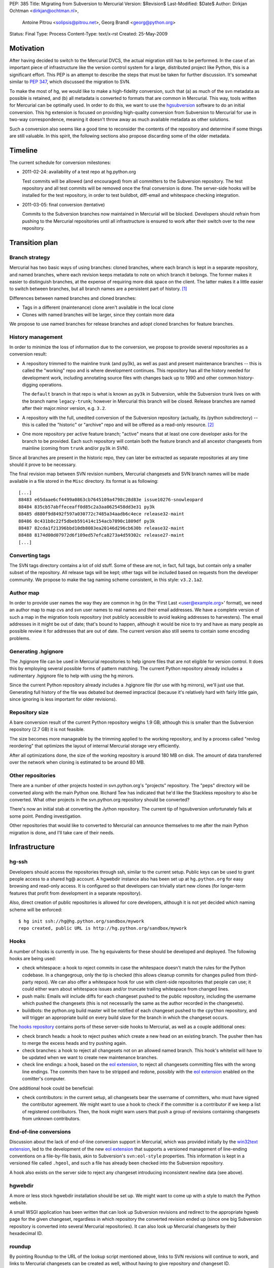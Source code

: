 PEP: 385
Title: Migrating from Subversion to Mercurial
Version: $Revision$
Last-Modified: $Date$
Author: Dirkjan Ochtman <dirkjan@ochtman.nl>,
        Antoine Pitrou <solipsis@pitrou.net>,
        Georg Brandl <georg@python.org>
Status: Final
Type: Process
Content-Type: text/x-rst
Created: 25-May-2009


Motivation
==========

After having decided to switch to the Mercurial DVCS, the actual
migration still has to be performed.  In the case of an important
piece of infrastructure like the version control system for a large,
distributed project like Python, this is a significant effort.  This
PEP is an attempt to describe the steps that must be taken for further
discussion.  It's somewhat similar to :pep:`347`, which discussed the
migration to SVN.

To make the most of hg, we would like to make a high-fidelity
conversion, such that (a) as much of the svn metadata as possible is
retained, and (b) all metadata is converted to formats that are common
in Mercurial.  This way, tools written for Mercurial can be optimally
used.  In order to do this, we want to use the `hgsubversion`_
software to do an initial conversion.  This hg extension is focused on
providing high-quality conversion from Subversion to Mercurial for use
in two-way correspondence, meaning it doesn't throw away as much
available metadata as other solutions.

Such a conversion also seems like a good time to reconsider the
contents of the repository and determine if some things are still
valuable.  In this spirit, the following sections also propose
discarding some of the older metadata.

.. _hgsubversion: http://bitbucket.org/durin42/hgsubversion/


Timeline
========

The current schedule for conversion milestones:

- 2011-02-24: availability of a test repo at hg.python.org

  Test commits will be allowed (and encouraged) from all committers to
  the Subversion repository.  The test repository and all test commits
  will be removed once the final conversion is done.  The server-side
  hooks will be installed for the test repository, in order to test
  buildbot, diff-email and whitespace checking integration.

- 2011-03-05: final conversion (tentative)

  Commits to the Subversion branches now maintained in Mercurial will
  be blocked.  Developers should refrain from pushing to the Mercurial
  repositories until all infrastructure is ensured to work after their
  switch over to the new repository.


Transition plan
===============

Branch strategy
---------------

Mercurial has two basic ways of using branches: cloned branches, where
each branch is kept in a separate repository, and named branches,
where each revision keeps metadata to note on which branch it belongs.
The former makes it easier to distinguish branches, at the expense of
requiring more disk space on the client.  The latter makes it a little
easier to switch between branches, but all branch names are a
persistent part of history. [1]_

Differences between named branches and cloned branches:

* Tags in a different (maintenance) clone aren't available in the
  local clone
* Clones with named branches will be larger, since they contain more
  data

We propose to use named branches for release branches and adopt cloned
branches for feature branches.


History management
------------------

In order to minimize the loss of information due to the conversion, we
propose to provide several repositories as a conversion result:

* A repository trimmed to the mainline trunk (and py3k), as well as
  past and present maintenance branches -- this is called the
  "working" repo and is where development continues.  This repository has
  all the history needed for development work, including annotating
  source files with changes back up to 1990 and other common history-digging
  operations.

  The ``default`` branch in that repo is what is known as ``py3k`` in
  Subversion, while the Subversion trunk lives on with the branch name
  ``legacy-trunk``; however in Mercurial this branch will be closed.
  Release branches are named after their major.minor version, e.g. ``3.2``.

* A repository with the full, unedited conversion of the Subversion
  repository (actually, its /python subdirectory) -- this is called
  the "historic" or "archive" repo and will be offered as a read-only
  resource. [2]_

* One more repository per active feature branch; "active" means that
  at least one core developer asks for the branch to be provided.  Each
  such repository will contain both the feature branch and all ancestor
  changesets from mainline (coming from ``trunk`` and/or ``py3k`` in SVN).

Since all branches are present in the historic repo, they can later be
extracted as separate repositories at any time should it prove to be
necessary.

The final revision map between SVN revision numbers, Mercurial changesets
and SVN branch names will be made available in a file stored in the ``Misc``
directory.  Its format is as following::

    [...]
    88483 e65daae6cf4499a0863cb7645109a4798c28d83e issue10276-snowleopard
    88484 835cb57abffeceaff0d85c2a3aa0625458dd3e31 py3k
    88485 d880f9d8492f597a030772c7485a34aadb6c4ece release32-maint
    88486 0c431b8c22f5dbeb591414c154acb7890c1809df py3k
    88487 82cda1f21396bbd10db8083ea20146d296cb630b release32-maint
    88488 8174d00d07972d6f109ed57efca8273a4d59302c release27-maint
    [...]


Converting tags
---------------

The SVN tags directory contains a lot of old stuff.  Some of these are
not, in fact, full tags, but contain only a smaller subset of the
repository.  All release tags will be kept; other tags will be
included based on requests from the developer community.  We propose
to make the tag naming scheme consistent, in this style: ``v3.2.1a2``.


Author map
----------

In order to provide user names the way they are common in hg (in the
'First Last <user@example.org>' format), we need an author map to map
cvs and svn user names to real names and their email addresses.  We
have a complete version of such a map in the migration tools
repository (not publicly accessible to avoid leaking addresses to
harvesters).  The email addresses in it might be out of date; that's
bound to happen, although it would be nice to try and have as many
people as possible review it for addresses that are out of date.  The
current version also still seems to contain some encoding problems.


Generating .hgignore
--------------------

The .hgignore file can be used in Mercurial repositories to help
ignore files that are not eligible for version control.  It does this
by employing several possible forms of pattern matching.  The current
Python repository already includes a rudimentary .hgignore file to
help with using the hg mirrors.

Since the current Python repository already includes a .hgignore file
(for use with hg mirrors), we'll just use that.  Generating full
history of the file was debated but deemed impractical (because it's
relatively hard with fairly little gain, since ignoring is less
important for older revisions).


Repository size
---------------

A bare conversion result of the current Python repository weighs 1.9
GB; although this is smaller than the Subversion repository (2.7 GB)
it is not feasible.

The size becomes more manageable by the trimming applied to the
working repository, and by a process called "revlog reordering" that
optimizes the layout of internal Mercurial storage very efficiently.

After all optimizations done, the size of the working repository is
around 180 MB on disk.  The amount of data transferred over the
network when cloning is estimated to be around 80 MB.


Other repositories
------------------

There are a number of other projects hosted in svn.python.org's
"projects" repository.  The "peps" directory will be converted along
with the main Python one.  Richard Tew has indicated that he'd like the
Stackless repository to also be converted.  What other projects in the
svn.python.org repository should be converted?

There's now an initial stab at converting the Jython repository.  The
current tip of hgsubversion unfortunately fails at some point.
Pending investigation.

Other repositories that would like to converted to Mercurial can
announce themselves to me after the main Python migration is done, and
I'll take care of their needs.


Infrastructure
==============

hg-ssh
------

Developers should access the repositories through ssh, similar to the
current setup.  Public keys can be used to grant people access to a
shared hg@ account.  A hgwebdir instance also has been set up at
``hg.python.org`` for easy browsing and read-only access.  It is
configured so that developers can trivially start new clones (for
longer-term features that profit from development in a separate
repository).

Also, direct creation of public repositories is allowed for core developers,
although it is not yet decided which naming scheme will be enforced::

    $ hg init ssh://hg@hg.python.org/sandbox/mywork
    repo created, public URL is http://hg.python.org/sandbox/mywork


Hooks
-----

A number of hooks is currently in use.  The hg equivalents for these
should be developed and deployed.  The following hooks are being used:

* check whitespace: a hook to reject commits in case the whitespace
  doesn't match the rules for the Python codebase.  In a changegroup,
  only the tip is checked (this allows cleanup commits for changes
  pulled from third-party repos).  We can also offer a whitespace hook
  for use with client-side repositories that people can use; it could
  either warn about whitespace issues and/or truncate trailing
  whitespace from changed lines.

* push mails: Emails will include diffs for each changeset pushed
  to the public repository, including the username which pushed the
  changesets (this is not necessarily the same as the author recorded
  in the changesets).

* buildbots: the python.org build master will be notified of each changeset
  pushed to the ``cpython`` repository, and will trigger an appropriate build
  on every build slave for the branch in which the changeset occurs.

The `hooks repository`_ contains ports of these server-side hooks to
Mercurial, as well as a couple additional ones:

* check branch heads: a hook to reject pushes which create a new head on
  an existing branch.  The pusher then has to merge the excess heads
  and try pushing again.

* check branches: a hook to reject all changesets not on an allowed named
  branch.  This hook's whitelist will have to be updated when we want to
  create new maintenance branches.

* check line endings: a hook, based on the `eol extension`_, to reject all
  changesets committing files with the wrong line endings.  The commits then
  have to be stripped and redone, possibly with the `eol extension`_ enabled
  on the comitter's computer.

One additional hook could be beneficial:

* check contributors: in the current setup, all changesets bear the
  username of committers, who must have signed the contributor
  agreement.  We might want to use a hook to check if the committer is
  a contributor if we keep a list of registered contributors.  Then,
  the hook might warn users that push a group of revisions containing
  changesets from unknown contributors.

.. _hooks repository: http://hg.python.org/hooks/


End-of-line conversions
-----------------------

Discussion about the lack of end-of-line conversion support in
Mercurial, which was provided initially by the `win32text extension`_,
led to the development of the new `eol extension`_ that supports a
versioned management of line-ending conventions on a file-by-file
basis, akin to Subversion's ``svn:eol-style`` properties.  This
information is kept in a versioned file called ``.hgeol``, and such a
file has already been checked into the Subversion repository.

A hook also exists on the server side to reject any changeset
introducing inconsistent newline data (see above).

.. _eol extension: http://mercurial.selenic.com/wiki/EolExtension
.. _win32text extension: http://mercurial.selenic.com/wiki/Win32TextExtension


hgwebdir
--------

A more or less stock hgwebdir installation should be set up.  We might
want to come up with a style to match the Python website.

A small WSGI application has been written that can look up
Subversion revisions and redirect to the appropriate hgweb page for
the given changeset, regardless in which repository the converted
revision ended up (since one big Subversion repository is converted
into several Mercurial repositories).  It can also look up Mercurial
changesets by their hexadecimal ID.


roundup
-------

By pointing Roundup to the URL of the lookup script mentioned above,
links to SVN revisions will continue to work, and links to Mercurial
changesets can be created as well, without having to give repository
*and* changeset ID.


After migration
===============

Where to get code
-----------------

After migration, the hgwebdir will live at hg.python.org.  This is an
accepted standard for many organizations, and an easy parallel to
svn.python.org.  The working repo might live at
http://hg.python.org/cpython/, for example, with the archive repo at
http://hg.python.org/cpython-archive/.  For write access, developers
will have to use ssh, which could be ssh://hg@hg.python.org/cpython/.

code.python.org was also proposed as the hostname.  We think that
using the VCS name in the hostname is good because it prevents
confusion: it should be clear that you can't use svn or bzr for
hg.python.org.

hgwebdir can already provide tarballs for every changeset.  This
obviates the need for daily snapshots; we can just point users to
tip.tar.gz instead, meaning they will get the latest.  If desired, we
could even use buildbot results to point to the last good changeset.


Python-specific documentation
-----------------------------

hg comes with good built-in documentation (available through hg help)
and a `wiki`_ that's full of useful information and recipes, not to
mention a popular `book`_ (readable online).

In addition to that, the recently overhauled `Python Developer's
Guide`_ already has a branch with instructions for Mercurial instead
of Subversion; an online `build of this branch`_ is also available.

.. _Python Developer's Guide: http://docs.python.org/devguide/
.. _build of this branch: http://potrou.net/hgdevguide/
.. _wiki: http://mercurial.selenic.com/wiki/
.. _book: http://hgbook.red-bean.com/

Proposed workflow
-----------------

We propose two workflows for the migration of patches between several
branches.

For migration within 2.x or 3.x branches, we propose a patch always
gets committed to the oldest branch where it applies first.  Then, the
resulting changeset can be merged using hg merge to all newer branches
within that series (2.x or 3.x).  If it does not apply as-is to the
newer branch, hg revert can be used to easily revert to the
new-branch-native head, patch in some alternative version of the patch
(or none, if it's not applicable), then commit the merge.  The premise
here is that all changesets from an older branch within the series are
eventually merged to all newer branches within the series.

The upshot is that this provides for the most painless merging
procedure.  This means that in the general case, people have to think
about the oldest branch to which the patch should be applied before
actually applying it.  Usually, that is one of only two branches: the
latest maintenance branch and the trunk, except for security fixes
applicable to older branches in security-fix-only mode.

For merging bug fixes from the 3.x to the 2.7 maintenance branch (2.6
and 2.5 are in security-fix-only mode and their maintenance will
continue in the Subversion repository), changesets should be
transplanted (not merged) in some other way.  The transplant
extension, import/export and bundle/unbundle work equally well here.

Choosing this approach allows 3.x not to carry all of the 2.x
history-since-it-was-branched, meaning the clone is not as big and the
merges not as complicated.


The future of Subversion
------------------------

What happens to the Subversion repositories after the migration?
Since the svn server contains a bunch of repositories, not just the
CPython one, it will probably live on for a bit as not every project
may want to migrate or it takes longer for other projects to migrate.
To prevent people from staying behind, we may want to move migrated
projects from the repository to a new, read-only repository with a new
name.


Build identification
--------------------

Python currently provides the sys.subversion tuple to allow Python
code to find out exactly what version of Python it's running against.
The current version looks something like this:

* ('CPython', 'tags/r262', '71600')
* ('CPython', 'trunk', '73128M')

Another value is returned from Py_GetBuildInfo() in the C API, and
available to Python code as part of sys.version:

* 'r262:71600, Jun  2 2009, 09:58:33'
* 'trunk:73128M, Jun  2 2009, 01:24:14'

I propose that the revision identifier will be the short version of
hg's revision hash, for example 'dd3ebf81af43', augmented with '+'
(instead of 'M') if the working directory from which it was built was
modified.  This mirrors the output of the hg id command, which is
intended for this kind of usage.  The sys.subversion value will also
be renamed to sys.mercurial to reflect the change in VCS.

For the tag/branch identifier, I propose that hg will check for tags
on the currently checked out revision, use the tag if there is one
('tip' doesn't count), and uses the branch name otherwise.
sys.subversion becomes

* ('CPython', 'v2.6.2', 'dd3ebf81af43')
* ('CPython', 'default', 'af694c6a888c+')

and the build info string becomes

* 'v2.6.2:dd3ebf81af43, Jun  2 2009, 09:58:33'
* 'default:af694c6a888c+, Jun  2 2009, 01:24:14'

This reflects that the default branch in hg is called 'default'
instead of Subversion's 'trunk', and reflects the proposed new tag
format.

Mercurial also allows to find out the latest tag and the number of
changesets separating the current changeset from that tag, allowing for
a descriptive version string::

    $ hg parent --template "{latesttag}+{latesttagdistance}-{node|short}\n"
    v3.2+37-4b5d0d260e72
    $ hg up 2.7
    3316 files updated, 0 files merged, 379 files removed, 0 files unresolved
    $ hg parent --template "{latesttag}+{latesttagdistance}-{node|short}\n"
    v2.7.1+216-9619d21d8198


Footnotes
=========

.. [1] The Mercurial book discourages the use of named branches, but
   it is, in this respect, somewhat outdated.  Named branches have
   gotten much easier to use since that comment was written, due to
   improvements in hg.

.. [2] Since the initial working repo is a subset of the archive repo,
   it would also be feasible to pull changes from the working repo
   into the archive repo periodically.


Copyright
=========

This document has been placed in the public domain.
